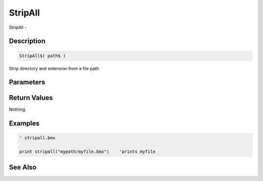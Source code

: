 .. _func_file_stripall:

========
StripAll
========

StripAll - 

Description
===========

.. code-block:: blitzmax

    StripAll$( path$ )

Strip directory and extension from a file path

Parameters
==========

Return Values
=============

Nothing.

Examples
========

.. code-block:: blitzmax

    ' stripall.bmx
    
    print stripall("mypath/myfile.bmx")    'prints myfile

See Also
========



